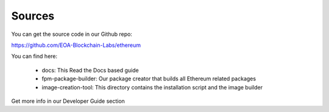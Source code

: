 .. Ethereum on ARM documentation documentation master file, created by
   sphinx-quickstart on Wed Jan 13 19:04:18 2021.

Sources
=======

You can get the source code in our Github repo:

https://github.com/EOA-Blockchain-Labs/ethereum

You can find here:

  * docs: This Read the Docs based guide
  * fpm-package-builder: Our package creator that builds all Ethereum related packages
  * image-creation-tool: This directory contains the installation script and the image builder

Get more info in our Developer Guide section
